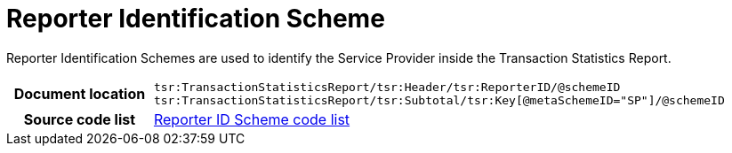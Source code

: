 [[codelist-repidscheme]]
= Reporter Identification Scheme

Reporter Identification Schemes are used to identify the Service Provider inside
the Transaction Statistics Report.

[cols="1,4"]
|===
h| Document location
| `tsr:TransactionStatisticsReport/tsr:Header/tsr:ReporterID/@schemeID +
tsr:TransactionStatisticsReport/tsr:Subtotal/tsr:Key[@metaSchemeID="SP"]/@schemeID`

h| Source code list
// TODO link
| link:../transaction_statistics_reporting/codelist/ReporterIDScheme/[Reporter ID Scheme code list]
|===
